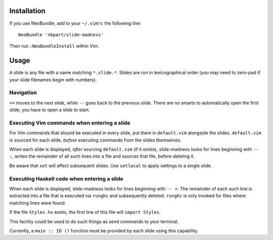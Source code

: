 Installation
============

If you use NeoBundle, add to your ``~/.vimrc`` the following line::

  NeoBundle 'nkpart/slide-madness'

Then run ``:NeoBundleInstall`` within Vim.


Usage
=====

A slide is any file with a name matching ``*.slide.*``.  Slides are
run in lexicographical order (you may need to zero-pad if your
slide filenames begin with numbers).


Navigation
----------

``==`` moves to the next slide, while ``--`` goes back to the
previous slide.  There are no smarts to automatically open the first
slide; you have to open a slide to start.


Executing Vim commands when entering a slide
--------------------------------------------

For Vim commands that should be executed in every slide, put them in
``default.vim`` alongside the slides.  ``default.vim`` is sourced
for each slide, *before* executing commands from the slides
themselves.

When each slide is displayed, *after* sourcing ``default.vim`` (if
it exists), slide-madness looks for lines beginning with ``-- :``,
writes the remainder of all such lines into a file and sources that
file, before deleting it.

Be aware that ``set`` will affect subsequent slides.  Use
``setlocal`` to apply settings to a single slide.


Executing Haskell code when entering a slide
--------------------------------------------

When each slide is displayed, slide-madness looks for lines
beginning with ``-- >``.  The remainder of each such line is
extracted into a file that is executed via ``runghc`` and
subsequently deleted.  ``runghc`` is only invoked for files where
matching lines were found.

If the file ``Styles.hs`` exists, the first line of this file will
``import Styles``.

This facility could be used to do such things as send commands to
your terminal.

Currently, a ``main :: IO ()`` function must be provided by each
slide using this capability.
